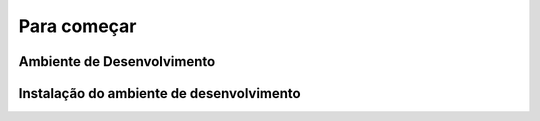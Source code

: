 Para começar
======================

Ambiente de Desenvolvimento
------------

Instalação do ambiente de desenvolvimento
------------